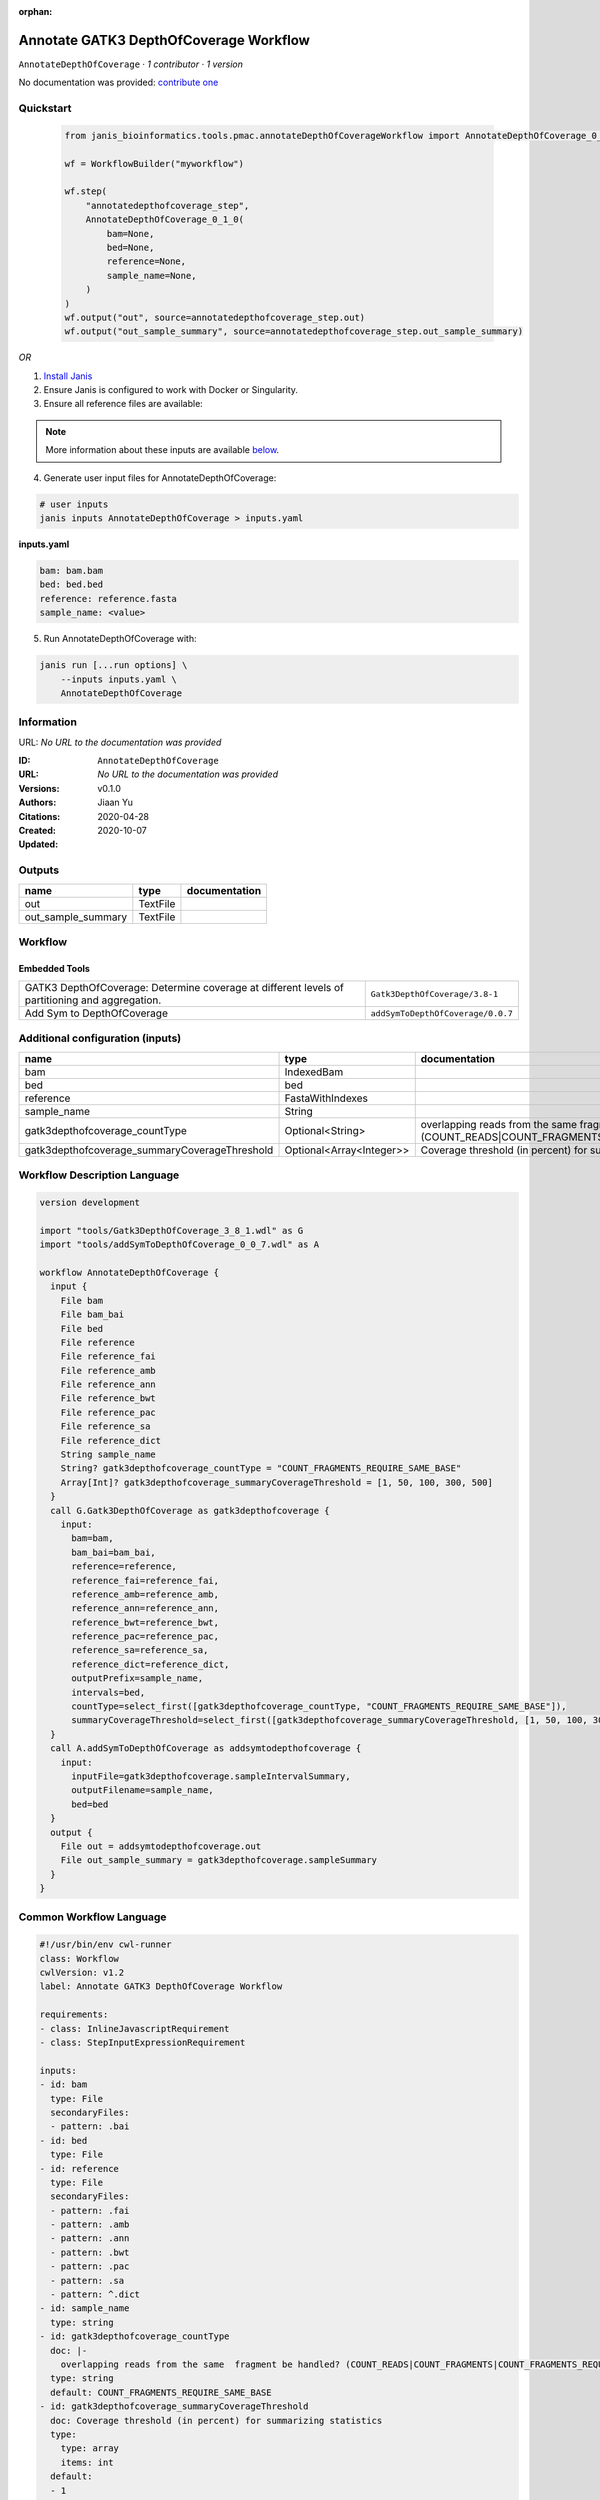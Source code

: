 :orphan:

Annotate GATK3 DepthOfCoverage Workflow
=================================================================

``AnnotateDepthOfCoverage`` · *1 contributor · 1 version*

No documentation was provided: `contribute one <https://github.com/PMCC-BioinformaticsCore/janis-bioinformatics>`_


Quickstart
-----------

    .. code-block:: python

       from janis_bioinformatics.tools.pmac.annotateDepthOfCoverageWorkflow import AnnotateDepthOfCoverage_0_1_0

       wf = WorkflowBuilder("myworkflow")

       wf.step(
           "annotatedepthofcoverage_step",
           AnnotateDepthOfCoverage_0_1_0(
               bam=None,
               bed=None,
               reference=None,
               sample_name=None,
           )
       )
       wf.output("out", source=annotatedepthofcoverage_step.out)
       wf.output("out_sample_summary", source=annotatedepthofcoverage_step.out_sample_summary)
    

*OR*

1. `Install Janis </tutorials/tutorial0.html>`_

2. Ensure Janis is configured to work with Docker or Singularity.

3. Ensure all reference files are available:

.. note:: 

   More information about these inputs are available `below <#additional-configuration-inputs>`_.



4. Generate user input files for AnnotateDepthOfCoverage:

.. code-block:: bash

   # user inputs
   janis inputs AnnotateDepthOfCoverage > inputs.yaml



**inputs.yaml**

.. code-block:: yaml

       bam: bam.bam
       bed: bed.bed
       reference: reference.fasta
       sample_name: <value>




5. Run AnnotateDepthOfCoverage with:

.. code-block:: bash

   janis run [...run options] \
       --inputs inputs.yaml \
       AnnotateDepthOfCoverage





Information
------------

URL: *No URL to the documentation was provided*

:ID: ``AnnotateDepthOfCoverage``
:URL: *No URL to the documentation was provided*
:Versions: v0.1.0
:Authors: Jiaan Yu
:Citations: 
:Created: 2020-04-28
:Updated: 2020-10-07



Outputs
-----------

==================  ========  ===============
name                type      documentation
==================  ========  ===============
out                 TextFile
out_sample_summary  TextFile
==================  ========  ===============


Workflow
--------

.. image:: AnnotateDepthOfCoverage_v0_1_0.dot.png

Embedded Tools
***************

==============================================================================================  =================================
GATK3 DepthOfCoverage: Determine coverage at different levels of partitioning and aggregation.  ``Gatk3DepthOfCoverage/3.8-1``
Add Sym to DepthOfCoverage                                                                      ``addSymToDepthOfCoverage/0.0.7``
==============================================================================================  =================================



Additional configuration (inputs)
---------------------------------

=============================================  ========================  =====================================================================================================================
name                                           type                      documentation
=============================================  ========================  =====================================================================================================================
bam                                            IndexedBam
bed                                            bed
reference                                      FastaWithIndexes
sample_name                                    String
gatk3depthofcoverage_countType                 Optional<String>          overlapping reads from the same  fragment be handled? (COUNT_READS|COUNT_FRAGMENTS|COUNT_FRAGMENTS_REQUIRE_SAME_BASE)
gatk3depthofcoverage_summaryCoverageThreshold  Optional<Array<Integer>>  Coverage threshold (in percent) for summarizing statistics
=============================================  ========================  =====================================================================================================================

Workflow Description Language
------------------------------

.. code-block:: text

   version development

   import "tools/Gatk3DepthOfCoverage_3_8_1.wdl" as G
   import "tools/addSymToDepthOfCoverage_0_0_7.wdl" as A

   workflow AnnotateDepthOfCoverage {
     input {
       File bam
       File bam_bai
       File bed
       File reference
       File reference_fai
       File reference_amb
       File reference_ann
       File reference_bwt
       File reference_pac
       File reference_sa
       File reference_dict
       String sample_name
       String? gatk3depthofcoverage_countType = "COUNT_FRAGMENTS_REQUIRE_SAME_BASE"
       Array[Int]? gatk3depthofcoverage_summaryCoverageThreshold = [1, 50, 100, 300, 500]
     }
     call G.Gatk3DepthOfCoverage as gatk3depthofcoverage {
       input:
         bam=bam,
         bam_bai=bam_bai,
         reference=reference,
         reference_fai=reference_fai,
         reference_amb=reference_amb,
         reference_ann=reference_ann,
         reference_bwt=reference_bwt,
         reference_pac=reference_pac,
         reference_sa=reference_sa,
         reference_dict=reference_dict,
         outputPrefix=sample_name,
         intervals=bed,
         countType=select_first([gatk3depthofcoverage_countType, "COUNT_FRAGMENTS_REQUIRE_SAME_BASE"]),
         summaryCoverageThreshold=select_first([gatk3depthofcoverage_summaryCoverageThreshold, [1, 50, 100, 300, 500]])
     }
     call A.addSymToDepthOfCoverage as addsymtodepthofcoverage {
       input:
         inputFile=gatk3depthofcoverage.sampleIntervalSummary,
         outputFilename=sample_name,
         bed=bed
     }
     output {
       File out = addsymtodepthofcoverage.out
       File out_sample_summary = gatk3depthofcoverage.sampleSummary
     }
   }

Common Workflow Language
-------------------------

.. code-block:: text

   #!/usr/bin/env cwl-runner
   class: Workflow
   cwlVersion: v1.2
   label: Annotate GATK3 DepthOfCoverage Workflow

   requirements:
   - class: InlineJavascriptRequirement
   - class: StepInputExpressionRequirement

   inputs:
   - id: bam
     type: File
     secondaryFiles:
     - pattern: .bai
   - id: bed
     type: File
   - id: reference
     type: File
     secondaryFiles:
     - pattern: .fai
     - pattern: .amb
     - pattern: .ann
     - pattern: .bwt
     - pattern: .pac
     - pattern: .sa
     - pattern: ^.dict
   - id: sample_name
     type: string
   - id: gatk3depthofcoverage_countType
     doc: |-
       overlapping reads from the same  fragment be handled? (COUNT_READS|COUNT_FRAGMENTS|COUNT_FRAGMENTS_REQUIRE_SAME_BASE)
     type: string
     default: COUNT_FRAGMENTS_REQUIRE_SAME_BASE
   - id: gatk3depthofcoverage_summaryCoverageThreshold
     doc: Coverage threshold (in percent) for summarizing statistics
     type:
       type: array
       items: int
     default:
     - 1
     - 50
     - 100
     - 300
     - 500

   outputs:
   - id: out
     type: File
     outputSource: addsymtodepthofcoverage/out
   - id: out_sample_summary
     type: File
     outputSource: gatk3depthofcoverage/sampleSummary

   steps:
   - id: gatk3depthofcoverage
     label: |-
       GATK3 DepthOfCoverage: Determine coverage at different levels of partitioning and aggregation.
     in:
     - id: bam
       source: bam
     - id: reference
       source: reference
     - id: outputPrefix
       source: sample_name
     - id: intervals
       source: bed
     - id: countType
       source: gatk3depthofcoverage_countType
     - id: summaryCoverageThreshold
       source: gatk3depthofcoverage_summaryCoverageThreshold
     run: tools/Gatk3DepthOfCoverage_3_8_1.cwl
     out:
     - id: sample
     - id: sampleCumulativeCoverageCounts
     - id: sampleCumulativeCoverageProportions
     - id: sampleIntervalStatistics
     - id: sampleIntervalSummary
     - id: sampleStatistics
     - id: sampleSummary
   - id: addsymtodepthofcoverage
     label: Add Sym to DepthOfCoverage
     in:
     - id: inputFile
       source: gatk3depthofcoverage/sampleIntervalSummary
     - id: outputFilename
       source: sample_name
     - id: bed
       source: bed
     run: tools/addSymToDepthOfCoverage_0_0_7.cwl
     out:
     - id: out
   id: AnnotateDepthOfCoverage

